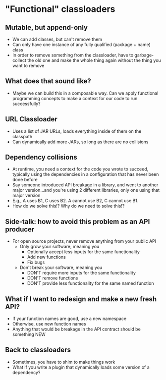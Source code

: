 * "Functional" classloaders
** Mutable, but append-only
- We can add classes, but can't remove them
- Can only have one instance of any fully qualified (package + name) class
- In order to remove something from the classloader, have to garbage-collect the
  old one and make the whole thing again without the thing you want to remove
** What does that sound like?
- Maybe we can build this in a composable way. Can we apply functional
  programming concepts to make a context for our code to run successfully?
** URL Classloader
- Uses a list of JAR URLs, loads everything inside of them on the classpath
- Can dynamically add more JARs, so long as there are no collisions
** Dependency collisions
- At runtime, you need a context for the code you wrote to succeed, typically
  using the dependencies in a configuration that has never been done before
- Say someone introduced API breakage in a library, and went to another major
  version...and you're using 2 different libraries, only one using that major
  version
- E.g., A uses B1, C uses B2. A cannot use B2, C cannot use B1.
- How do we solve this!? Why do we need to solve this!?
** Side-talk: how to avoid this problem as an API producer
- For open source projects, never remove anything from your public API
  * Only grow your software, meaning you
    + Optionally accept less inputs for the same functionality
    + Add new functions
    + Fix bugs
  * Don't break your software, meaning you
    + DON'T require more inputs for the same functionality
    + DON'T remove functions
    + DON'T provide less functionality for the same named function
** What if I want to redesign and make a new fresh API?
- If your function names are good, use a new namespace
- Otherwise, use new function names
- Anything that would be breakage in the API contract should be something NEW
** Back to classloaders
- Sometimes, you have to shim to make things work
- What if you write a plugin that dynamically loads some version of a
  dependency?
